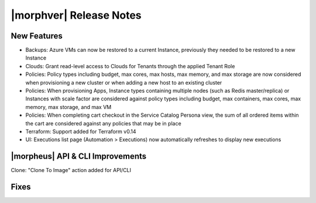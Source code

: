 .. _Release Notes:

*************************
|morphver| Release Notes
*************************

.. Small Update, omitting highlights this time
  .. include:: highlights.rst

New Features
============

- Backups: Azure VMs can now be restored to a current Instance, previously they needed to be restored to a new Instance
- Clouds: Grant read-level access to Clouds for Tenants through the applied Tenant Role
- Policies: Policy types including budget, max cores, max hosts, max memory, and max storage are now considered when provisioning a new cluster or when adding a new host to an existing cluster
- Policies: When provisioning Apps, Instance types containing multiple nodes (such as Redis master/replica) or Instances with scale factor are considered against policy types including budget, max containers, max cores, max memory, max storage, and max VM
- Policies: When completing cart checkout in the Service Catalog Persona view, the sum of all ordered items within the cart are considered against any policies that may be in place
- Terraform: Support added for Terraform v0.14
- UI: Executions list page (Automation > Executions) now automatically refreshes to display new executions

|morpheus| API & CLI Improvements
=================================

Clone: "Clone To Image" action added for API/CLI

Fixes
=====

..
  Morpheus Hub
  ============

  Appliance Updates
  =================

  Agent/Node Package Updates
  ==========================
